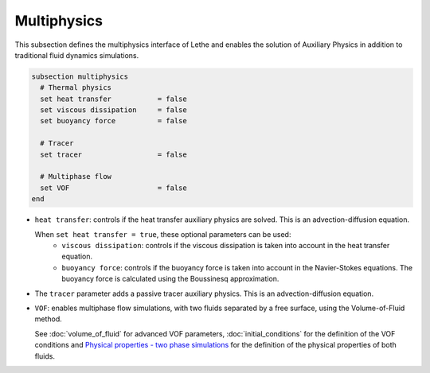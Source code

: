 Multiphysics
--------------
This subsection defines the multiphysics interface of Lethe and enables the solution of Auxiliary Physics in addition to traditional fluid dynamics simulations.

.. code-block:: text

  subsection multiphysics
    # Thermal physics
    set heat transfer 		= false
    set viscous dissipation 	= false
    set buoyancy force 		= false

    # Tracer
    set tracer 			= false

    # Multiphase flow
    set VOF 			= false
  end


* ``heat transfer``: controls if the heat transfer auxiliary physics are solved. This is an advection-diffusion equation. 

  When ``set heat transfer = true``, these optional parameters can be used:
   * ``viscous dissipation``: controls if the viscous dissipation is taken into account in the heat transfer equation.

   * ``buoyancy force``: controls if the buoyancy force is taken into account in the Navier-Stokes equations. The buoyancy force is calculated using the Boussinesq approximation.

.. seealso::

  The heat transfer solver is used in the example :doc:`../../examples/multiphysics/warming-up-a-viscous-fluid/warming-up-a-viscous-fluid`.

* The ``tracer`` parameter adds a passive tracer auxiliary physics. This is an advection-diffusion equation.

.. seealso::

  The tracer solver is used in the example :doc:`../../examples/multiphysics/tracer-through-cad-junction/tracer-through-cad-junction`.

* ``VOF``: enables multiphase flow simulations, with two fluids separated by a free surface, using the Volume-of-Fluid method. 

  See :doc:`volume_of_fluid` for advanced VOF parameters, :doc:`initial_conditions` for the definition of the VOF conditions and `Physical properties - two phase simulations <https://lethe-cfd.github.io/lethe/parameters/cfd/physical_properties.html#two-phase-simulations>`_ for the definition of the physical properties of both fluids.

.. seealso::

  The VOF solver is used in the example :doc:`../../examples/multiphysics/dam-break-VOF/dam-break-VOF`.


